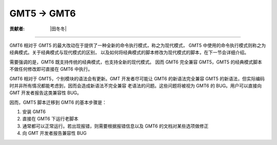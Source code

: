 GMT5 → GMT6
===========

:贡献者: |田冬冬|

----

GMT6 相对于 GMT5 的最大改动在于提供了一种全新的命令执行模式，称之为现代模式，
GMT5 中使用的命令执行模式则称之为经典模式。关于经典模式与现代模式的区别，
以及如何将经典模式的脚本修改为现代模式的脚本，在下一节会详细介绍。

需要强调的是，GMT6 既支持传统的经典模式，也支持全新的现代模式。
因而 GMT6 完全兼容 GMT5，GMT5 的经典模式脚本不做任何修改即可直接在 GMT6 中执行。

GMT6 相对于 GMT5，个别模块的语法会有更新。GMT 开发者尽可能让 GMT6 的新语法完全兼容
GMT5 的新语法，但实际编码时并非所有情况都能考虑到，因而会造成新语法不完全兼容
老语法的问题。这些问题将被视为 GMT6 的 BUG。用户可以直接向 GMT 开发者报告这类兼容性 BUG。

因而，GMT5 脚本迁移到 GMT6 的基本步骤是：

#. 安装 GMT6
#. 直接在 GMT6 下运行老脚本
#. 通常都可以正常运行。若出现报错，则需要根据报错信息以及 GMT6 的文档对某些选项做修正
#. 向 GMT 开发者报告兼容性 BUG
